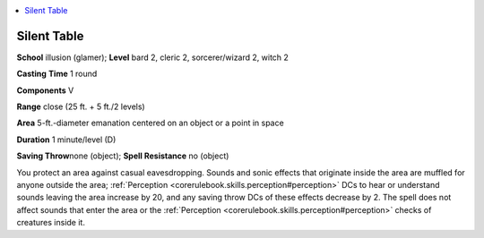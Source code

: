
.. _`advancedclassguide.spells.silenttable`:

.. contents:: \ 

.. _`advancedclassguide.spells.silenttable#silent_table`:

Silent Table
=============

\ **School**\  illusion (glamer); \ **Level**\  bard 2, cleric 2, sorcerer/wizard 2, witch 2

\ **Casting**\  \ **Time**\  1 round

\ **Components**\  V

\ **Range**\  close (25 ft. + 5 ft./2 levels)

\ **Area**\  5-ft.-diameter emanation centered on an object or a point in space

\ **Duration**\  1 minute/level (D)

\ **Saving Throw**\ none (object); \ **Spell Resistance**\  no (object)

You protect an area against casual eavesdropping. Sounds and sonic effects that originate inside the area are muffled for anyone outside the area; :ref:`Perception <corerulebook.skills.perception#perception>`\  DCs to hear or understand sounds leaving the area increase by 20, and any saving throw DCs of these effects decrease by 2. The spell does not affect sounds that enter the area or the :ref:`Perception <corerulebook.skills.perception#perception>`\  checks of creatures inside it.

